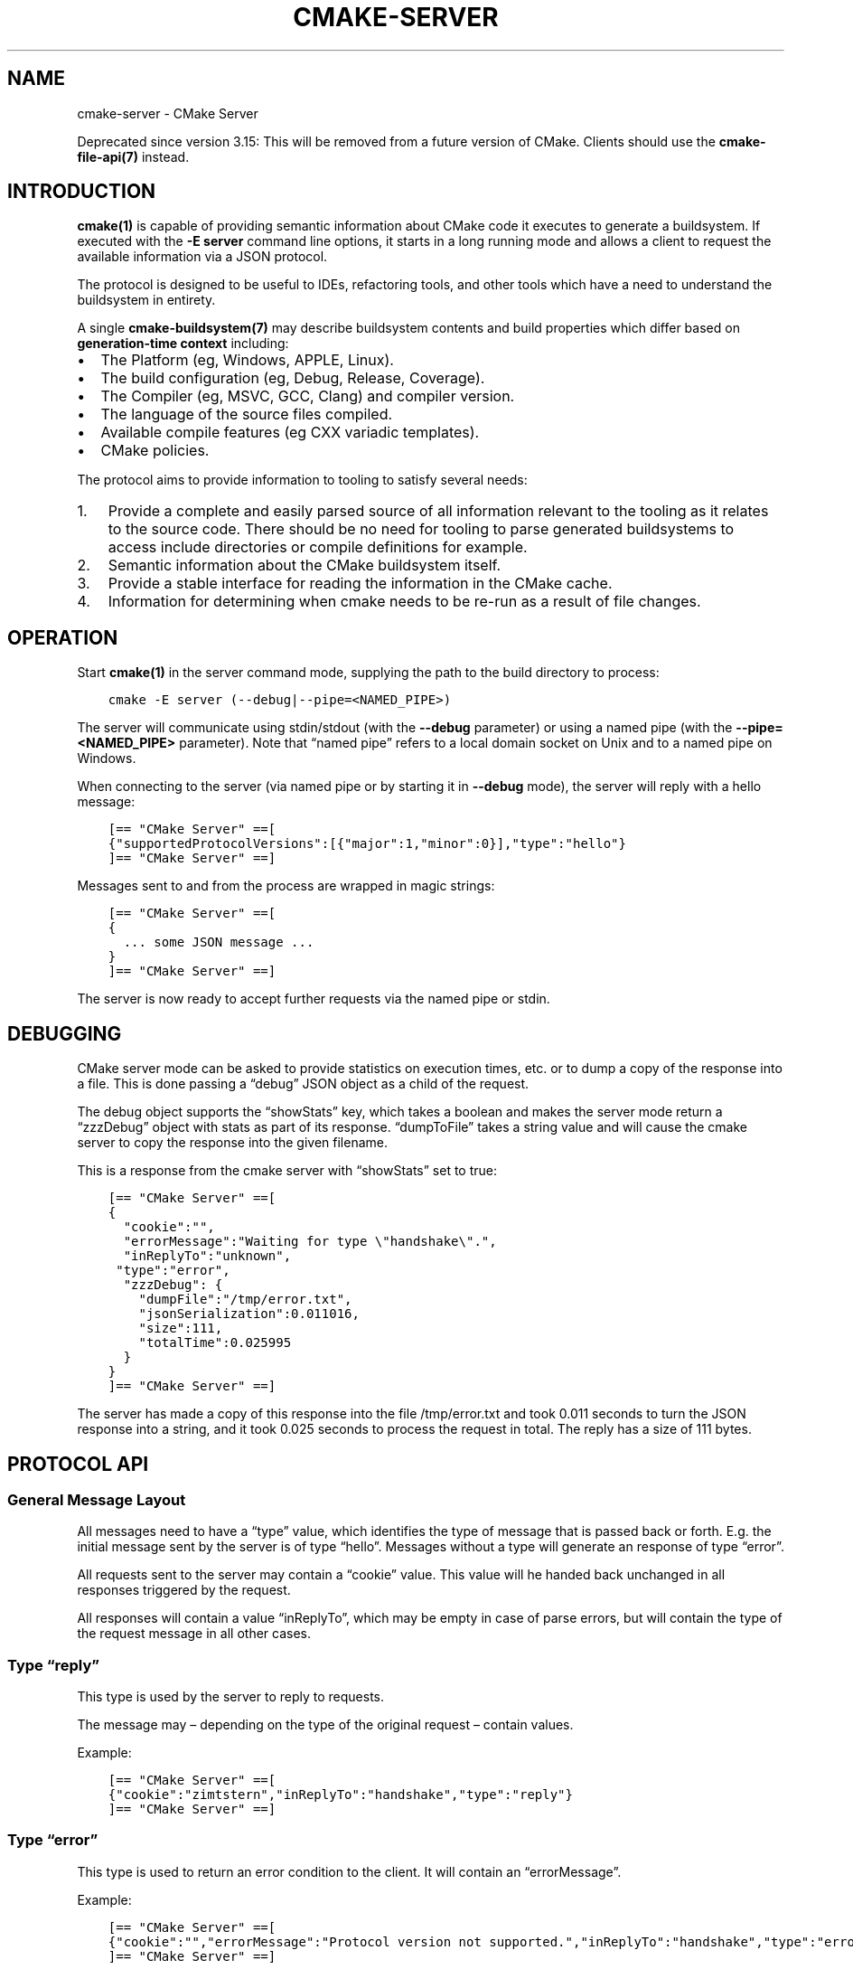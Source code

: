 .\" Man page generated from reStructuredText.
.
.TH "CMAKE-SERVER" "7" "Feb 24, 2021" "3.19.6" "CMake"
.SH NAME
cmake-server \- CMake Server
.
.nr rst2man-indent-level 0
.
.de1 rstReportMargin
\\$1 \\n[an-margin]
level \\n[rst2man-indent-level]
level margin: \\n[rst2man-indent\\n[rst2man-indent-level]]
-
\\n[rst2man-indent0]
\\n[rst2man-indent1]
\\n[rst2man-indent2]
..
.de1 INDENT
.\" .rstReportMargin pre:
. RS \\$1
. nr rst2man-indent\\n[rst2man-indent-level] \\n[an-margin]
. nr rst2man-indent-level +1
.\" .rstReportMargin post:
..
.de UNINDENT
. RE
.\" indent \\n[an-margin]
.\" old: \\n[rst2man-indent\\n[rst2man-indent-level]]
.nr rst2man-indent-level -1
.\" new: \\n[rst2man-indent\\n[rst2man-indent-level]]
.in \\n[rst2man-indent\\n[rst2man-indent-level]]u
..
.sp
Deprecated since version 3.15: This will be removed from a future version of CMake.
Clients should use the \fBcmake\-file\-api(7)\fP instead.

.SH INTRODUCTION
.sp
\fBcmake(1)\fP is capable of providing semantic information about
CMake code it executes to generate a buildsystem.  If executed with
the \fB\-E server\fP command line options, it starts in a long running mode
and allows a client to request the available information via a JSON protocol.
.sp
The protocol is designed to be useful to IDEs, refactoring tools, and
other tools which have a need to understand the buildsystem in entirety.
.sp
A single \fBcmake\-buildsystem(7)\fP may describe buildsystem contents
and build properties which differ based on
\fBgeneration\-time context\fP
including:
.INDENT 0.0
.IP \(bu 2
The Platform (eg, Windows, APPLE, Linux).
.IP \(bu 2
The build configuration (eg, Debug, Release, Coverage).
.IP \(bu 2
The Compiler (eg, MSVC, GCC, Clang) and compiler version.
.IP \(bu 2
The language of the source files compiled.
.IP \(bu 2
Available compile features (eg CXX variadic templates).
.IP \(bu 2
CMake policies.
.UNINDENT
.sp
The protocol aims to provide information to tooling to satisfy several
needs:
.INDENT 0.0
.IP 1. 3
Provide a complete and easily parsed source of all information relevant
to the tooling as it relates to the source code.  There should be no need
for tooling to parse generated buildsystems to access include directories
or compile definitions for example.
.IP 2. 3
Semantic information about the CMake buildsystem itself.
.IP 3. 3
Provide a stable interface for reading the information in the CMake cache.
.IP 4. 3
Information for determining when cmake needs to be re\-run as a result of
file changes.
.UNINDENT
.SH OPERATION
.sp
Start \fBcmake(1)\fP in the server command mode, supplying the path to
the build directory to process:
.INDENT 0.0
.INDENT 3.5
.sp
.nf
.ft C
cmake \-E server (\-\-debug|\-\-pipe=<NAMED_PIPE>)
.ft P
.fi
.UNINDENT
.UNINDENT
.sp
The server will communicate using stdin/stdout (with the \fB\-\-debug\fP parameter)
or using a named pipe (with the \fB\-\-pipe=<NAMED_PIPE>\fP parameter).  Note
that “named pipe” refers to a local domain socket on Unix and to a named pipe
on Windows.
.sp
When connecting to the server (via named pipe or by starting it in \fB\-\-debug\fP
mode), the server will reply with a hello message:
.INDENT 0.0
.INDENT 3.5
.sp
.nf
.ft C
[== "CMake Server" ==[
{"supportedProtocolVersions":[{"major":1,"minor":0}],"type":"hello"}
]== "CMake Server" ==]
.ft P
.fi
.UNINDENT
.UNINDENT
.sp
Messages sent to and from the process are wrapped in magic strings:
.INDENT 0.0
.INDENT 3.5
.sp
.nf
.ft C
[== "CMake Server" ==[
{
  ... some JSON message ...
}
]== "CMake Server" ==]
.ft P
.fi
.UNINDENT
.UNINDENT
.sp
The server is now ready to accept further requests via the named pipe
or stdin.
.SH DEBUGGING
.sp
CMake server mode can be asked to provide statistics on execution times, etc.
or to dump a copy of the response into a file. This is done passing a “debug”
JSON object as a child of the request.
.sp
The debug object supports the “showStats” key, which takes a boolean and makes
the server mode return a “zzzDebug” object with stats as part of its response.
“dumpToFile” takes a string value and will cause the cmake server to copy
the response into the given filename.
.sp
This is a response from the cmake server with “showStats” set to true:
.INDENT 0.0
.INDENT 3.5
.sp
.nf
.ft C
[== "CMake Server" ==[
{
  "cookie":"",
  "errorMessage":"Waiting for type \e"handshake\e".",
  "inReplyTo":"unknown",
 "type":"error",
  "zzzDebug": {
    "dumpFile":"/tmp/error.txt",
    "jsonSerialization":0.011016,
    "size":111,
    "totalTime":0.025995
  }
}
]== "CMake Server" ==]
.ft P
.fi
.UNINDENT
.UNINDENT
.sp
The server has made a copy of this response into the file /tmp/error.txt and
took 0.011 seconds to turn the JSON response into a string, and it took 0.025
seconds to process the request in total. The reply has a size of 111 bytes.
.SH PROTOCOL API
.SS General Message Layout
.sp
All messages need to have a “type” value, which identifies the type of
message that is passed back or forth. E.g. the initial message sent by the
server is of type “hello”. Messages without a type will generate an response
of type “error”.
.sp
All requests sent to the server may contain a “cookie” value. This value
will he handed back unchanged in all responses triggered by the request.
.sp
All responses will contain a value “inReplyTo”, which may be empty in
case of parse errors, but will contain the type of the request message
in all other cases.
.SS Type “reply”
.sp
This type is used by the server to reply to requests.
.sp
The message may – depending on the type of the original request –
contain values.
.sp
Example:
.INDENT 0.0
.INDENT 3.5
.sp
.nf
.ft C
[== "CMake Server" ==[
{"cookie":"zimtstern","inReplyTo":"handshake","type":"reply"}
]== "CMake Server" ==]
.ft P
.fi
.UNINDENT
.UNINDENT
.SS Type “error”
.sp
This type is used to return an error condition to the client. It will
contain an “errorMessage”.
.sp
Example:
.INDENT 0.0
.INDENT 3.5
.sp
.nf
.ft C
[== "CMake Server" ==[
{"cookie":"","errorMessage":"Protocol version not supported.","inReplyTo":"handshake","type":"error"}
]== "CMake Server" ==]
.ft P
.fi
.UNINDENT
.UNINDENT
.SS Type “progress”
.sp
When the server is busy for a long time, it is polite to send back replies of
type “progress” to the client. These will contain a “progressMessage” with a
string describing the action currently taking place as well as
“progressMinimum”, “progressMaximum” and “progressCurrent” with integer values
describing the range of progress.
.sp
Messages of type “progress” will be followed by more “progress” messages or with
a message of type “reply” or “error” that complete the request.
.sp
“progress” messages may not be emitted after the “reply” or “error” message for
the request that triggered the responses was delivered.
.SS Type “message”
.sp
A message is triggered when the server processes a request and produces some
form of output that should be displayed to the user. A Message has a “message”
with the actual text to display as well as a “title” with a suggested dialog
box title.
.sp
Example:
.INDENT 0.0
.INDENT 3.5
.sp
.nf
.ft C
[== "CMake Server" ==[
{"cookie":"","message":"Something happened.","title":"Title Text","inReplyTo":"handshake","type":"message"}
]== "CMake Server" ==]
.ft P
.fi
.UNINDENT
.UNINDENT
.SS Type “signal”
.sp
The server can send signals when it detects changes in the system state. Signals
are of type “signal”, have an empty “cookie” and “inReplyTo” field and always
have a “name” set to show which signal was sent.
.SS Specific Signals
.sp
The cmake server may sent signals with the following names:
.SS “dirty” Signal
.sp
The “dirty” signal is sent whenever the server determines that the configuration
of the project is no longer up\-to\-date. This happens when any of the files that have
an influence on the build system is changed.
.sp
The “dirty” signal may look like this:
.INDENT 0.0
.INDENT 3.5
.sp
.nf
.ft C
[== "CMake Server" ==[
{
  "cookie":"",
  "inReplyTo":"",
  "name":"dirty",
  "type":"signal"}
]== "CMake Server" ==]
.ft P
.fi
.UNINDENT
.UNINDENT
.SS “fileChange” Signal
.sp
The “fileChange” signal is sent whenever a watched file is changed. It contains
the “path” that has changed and a list of “properties” with the kind of change
that was detected. Possible changes are “change” and “rename”.
.sp
The “fileChange” signal looks like this:
.INDENT 0.0
.INDENT 3.5
.sp
.nf
.ft C
[== "CMake Server" ==[
{
  "cookie":"",
  "inReplyTo":"",
  "name":"fileChange",
  "path":"/absolute/CMakeLists.txt",
  "properties":["change"],
  "type":"signal"}
]== "CMake Server" ==]
.ft P
.fi
.UNINDENT
.UNINDENT
.SS Specific Message Types
.SS Type “hello”
.sp
The initial message send by the cmake server on startup is of type “hello”.
This is the only message ever sent by the server that is not of type “reply”,
“progress” or “error”.
.sp
It will contain “supportedProtocolVersions” with an array of server protocol
versions supported by the cmake server. These are JSON objects with “major” and
“minor” keys containing non\-negative integer values. Some versions may be marked
as experimental. These will contain the “isExperimental” key set to true. Enabling
these requires a special command line argument when starting the cmake server mode.
.sp
Within a “major” version all “minor” versions are fully backwards compatible.
New “minor” versions may introduce functionality in such a way that existing
clients of the same “major” version will continue to work, provided they
ignore keys in the output that they do not know about.
.sp
Example:
.INDENT 0.0
.INDENT 3.5
.sp
.nf
.ft C
[== "CMake Server" ==[
{"supportedProtocolVersions":[{"major":0,"minor":1}],"type":"hello"}
]== "CMake Server" ==]
.ft P
.fi
.UNINDENT
.UNINDENT
.SS Type “handshake”
.sp
The first request that the client may send to the server is of type “handshake”.
.sp
This request needs to pass one of the “supportedProtocolVersions” of the “hello”
type response received earlier back to the server in the “protocolVersion” field.
Giving the “major” version of the requested protocol version will make the server
use the latest minor version of that protocol. Use this if you do not explicitly
need to depend on a specific minor version.
.sp
Protocol version 1.0 requires the following attributes to be set:
.INDENT 0.0
.INDENT 3.5
.INDENT 0.0
.IP \(bu 2
“sourceDirectory” with a path to the sources
.IP \(bu 2
“buildDirectory” with a path to the build directory
.IP \(bu 2
“generator” with the generator name
.IP \(bu 2
“extraGenerator” (optional!) with the extra generator to be used
.IP \(bu 2
“platform” with the generator platform (if supported by the generator)
.IP \(bu 2
“toolset” with the generator toolset (if supported by the generator)
.UNINDENT
.UNINDENT
.UNINDENT
.sp
Protocol version 1.2 makes all but the build directory optional, provided
there is a valid cache in the build directory that contains all the other
information already.
.sp
Example:
.INDENT 0.0
.INDENT 3.5
.sp
.nf
.ft C
[== "CMake Server" ==[
{"cookie":"zimtstern","type":"handshake","protocolVersion":{"major":0},
 "sourceDirectory":"/home/code/cmake", "buildDirectory":"/tmp/testbuild",
 "generator":"Ninja"}
]== "CMake Server" ==]
.ft P
.fi
.UNINDENT
.UNINDENT
.sp
which will result in a response type “reply”:
.INDENT 0.0
.INDENT 3.5
.sp
.nf
.ft C
[== "CMake Server" ==[
{"cookie":"zimtstern","inReplyTo":"handshake","type":"reply"}
]== "CMake Server" ==]
.ft P
.fi
.UNINDENT
.UNINDENT
.sp
indicating that the server is ready for action.
.SS Type “globalSettings”
.sp
This request can be sent after the initial handshake. It will return a
JSON structure with information on cmake state.
.sp
Example:
.INDENT 0.0
.INDENT 3.5
.sp
.nf
.ft C
[== "CMake Server" ==[
{"type":"globalSettings"}
]== "CMake Server" ==]
.ft P
.fi
.UNINDENT
.UNINDENT
.sp
which will result in a response type “reply”:
.INDENT 0.0
.INDENT 3.5
.sp
.nf
.ft C
[== "CMake Server" ==[
{
  "buildDirectory": "/tmp/test\-build",
  "capabilities": {
    "generators": [
      {
        "extraGenerators": [],
        "name": "Watcom WMake",
        "platformSupport": false,
        "toolsetSupport": false
      },
      <...>
    ],
    "serverMode": false,
    "version": {
      "isDirty": false,
      "major": 3,
      "minor": 6,
      "patch": 20160830,
      "string": "3.6.20160830\-gd6abad",
      "suffix": "gd6abad"
    }
  },
  "checkSystemVars": false,
  "cookie": "",
  "extraGenerator": "",
  "generator": "Ninja",
  "debugOutput": false,
  "inReplyTo": "globalSettings",
  "sourceDirectory": "/home/code/cmake",
  "trace": false,
  "traceExpand": false,
  "type": "reply",
  "warnUninitialized": false,
  "warnUnused": false,
  "warnUnusedCli": true
}
]== "CMake Server" ==]
.ft P
.fi
.UNINDENT
.UNINDENT
.SS Type “setGlobalSettings”
.sp
This request can be sent to change the global settings attributes. Unknown
attributes are going to be ignored. Read\-only attributes reported by
“globalSettings” are all capabilities, buildDirectory, generator,
extraGenerator and sourceDirectory. Any attempt to set these will be ignored,
too.
.sp
All other settings will be changed.
.sp
The server will respond with an empty reply message or an error.
.sp
Example:
.INDENT 0.0
.INDENT 3.5
.sp
.nf
.ft C
[== "CMake Server" ==[
{"type":"setGlobalSettings","debugOutput":true}
]== "CMake Server" ==]
.ft P
.fi
.UNINDENT
.UNINDENT
.sp
CMake will reply to this with:
.INDENT 0.0
.INDENT 3.5
.sp
.nf
.ft C
[== "CMake Server" ==[
{"inReplyTo":"setGlobalSettings","type":"reply"}
]== "CMake Server" ==]
.ft P
.fi
.UNINDENT
.UNINDENT
.SS Type “configure”
.sp
This request will configure a project for build.
.sp
To configure a build directory already containing cmake files, it is enough to
set “buildDirectory” via “setGlobalSettings”. To create a fresh build directory
you also need to set “currentGenerator” and “sourceDirectory” via “setGlobalSettings”
in addition to “buildDirectory”.
.sp
You may a list of strings to “configure” via the “cacheArguments” key. These
strings will be interpreted similar to command line arguments related to
cache handling that are passed to the cmake command line client.
.sp
Example:
.INDENT 0.0
.INDENT 3.5
.sp
.nf
.ft C
[== "CMake Server" ==[
{"type":"configure", "cacheArguments":["\-Dsomething=else"]}
]== "CMake Server" ==]
.ft P
.fi
.UNINDENT
.UNINDENT
.sp
CMake will reply like this (after reporting progress for some time):
.INDENT 0.0
.INDENT 3.5
.sp
.nf
.ft C
[== "CMake Server" ==[
{"cookie":"","inReplyTo":"configure","type":"reply"}
]== "CMake Server" ==]
.ft P
.fi
.UNINDENT
.UNINDENT
.SS Type “compute”
.sp
This request will generate build system files in the build directory and
is only available after a project was successfully “configure”d.
.sp
Example:
.INDENT 0.0
.INDENT 3.5
.sp
.nf
.ft C
[== "CMake Server" ==[
{"type":"compute"}
]== "CMake Server" ==]
.ft P
.fi
.UNINDENT
.UNINDENT
.sp
CMake will reply (after reporting progress information):
.INDENT 0.0
.INDENT 3.5
.sp
.nf
.ft C
[== "CMake Server" ==[
{"cookie":"","inReplyTo":"compute","type":"reply"}
]== "CMake Server" ==]
.ft P
.fi
.UNINDENT
.UNINDENT
.SS Type “codemodel”
.sp
The “codemodel” request can be used after a project was “compute”d successfully.
.sp
It will list the complete project structure as it is known to cmake.
.sp
The reply will contain a key “configurations”, which will contain a list of
configuration objects. Configuration objects are used to destinquish between
different configurations the build directory might have enabled. While most
generators only support one configuration, others might support several.
.sp
Each configuration object can have the following keys:
.INDENT 0.0
.TP
.B “name”
contains the name of the configuration. The name may be empty.
.TP
.B “projects”
contains a list of project objects, one for each build project.
.UNINDENT
.sp
Project objects define one (sub\-)project defined in the cmake build system.
.sp
Each project object can have the following keys:
.INDENT 0.0
.TP
.B “name”
contains the (sub\-)projects name.
.TP
.B “minimumCMakeVersion”
contains the minimum cmake version allowed for this project, null if the
project doesn’t specify one.
.TP
.B “hasInstallRule”
true if the project contains any install rules, false otherwise.
.TP
.B “sourceDirectory”
contains the current source directory
.TP
.B “buildDirectory”
contains the current build directory.
.TP
.B “targets”
contains a list of build system target objects.
.UNINDENT
.sp
Target objects define individual build targets for a certain configuration.
.sp
Each target object can have the following keys:
.INDENT 0.0
.TP
.B “name”
contains the name of the target.
.TP
.B “type”
defines the type of build of the target. Possible values are
“STATIC_LIBRARY”, “MODULE_LIBRARY”, “SHARED_LIBRARY”, “OBJECT_LIBRARY”,
“EXECUTABLE”, “UTILITY” and “INTERFACE_LIBRARY”.
.TP
.B “fullName”
contains the full name of the build result (incl. extensions, etc.).
.TP
.B “sourceDirectory”
contains the current source directory.
.TP
.B “buildDirectory”
contains the current build directory.
.TP
.B “isGeneratorProvided”
true if the target is auto\-created by a generator, false otherwise
.TP
.B “hasInstallRule”
true if the target contains any install rules, false otherwise.
.TP
.B “installPaths”
full path to the destination directories defined by target install rules.
.TP
.B “artifacts”
with a list of build artifacts. The list is sorted with the most
important artifacts first (e.g. a .DLL file is listed before a
\&.PDB file on windows).
.TP
.B “linkerLanguage”
contains the language of the linker used to produce the artifact.
.TP
.B “linkLibraries”
with a list of libraries to link to. This value is encoded in the
system’s native shell format.
.TP
.B “linkFlags”
with a list of flags to pass to the linker. This value is encoded in
the system’s native shell format.
.TP
.B “linkLanguageFlags”
with the flags for a compiler using the linkerLanguage. This value is
encoded in the system’s native shell format.
.TP
.B “frameworkPath”
with the framework path (on Apple computers). This value is encoded
in the system’s native shell format.
.TP
.B “linkPath”
with the link path. This value is encoded in the system’s native shell
format.
.TP
.B “sysroot”
with the sysroot path.
.TP
.B “fileGroups”
contains the source files making up the target.
.UNINDENT
.sp
FileGroups are used to group sources using similar settings together.
.sp
Each fileGroup object may contain the following keys:
.INDENT 0.0
.TP
.B “language”
contains the programming language used by all files in the group.
.TP
.B “compileFlags”
with a string containing all the flags passed to the compiler
when building any of the files in this group. This value is encoded in
the system’s native shell format.
.TP
.B “includePath”
with a list of include paths. Each include path is an object
containing a “path” with the actual include path and “isSystem” with a bool
value informing whether this is a normal include or a system include. This
value is encoded in the system’s native shell format.
.TP
.B “defines”
with a list of defines in the form “SOMEVALUE” or “SOMEVALUE=42”. This
value is encoded in the system’s native shell format.
.TP
.B “sources”
with a list of source files.
.UNINDENT
.sp
All file paths in the fileGroup are either absolute or relative to the
sourceDirectory of the target.
.sp
Example:
.INDENT 0.0
.INDENT 3.5
.sp
.nf
.ft C
[== "CMake Server" ==[
{"type":"codemodel"}
]== "CMake Server" ==]
.ft P
.fi
.UNINDENT
.UNINDENT
.sp
CMake will reply:
.INDENT 0.0
.INDENT 3.5
.sp
.nf
.ft C
[== "CMake Server" ==[
{
  "configurations": [
    {
      "name": "",
      "projects": [
        {
          "buildDirectory": "/tmp/build/Source/CursesDialog/form",
          "name": "CMAKE_FORM",
          "sourceDirectory": "/home/code/src/cmake/Source/CursesDialog/form",
          "targets": [
            {
              "artifacts": [ "/tmp/build/Source/CursesDialog/form/libcmForm.a" ],
              "buildDirectory": "/tmp/build/Source/CursesDialog/form",
              "fileGroups": [
                {
                  "compileFlags": "  \-std=gnu11",
                  "defines": [ "CURL_STATICLIB", "LIBARCHIVE_STATIC" ],
                  "includePath": [ { "path": "/tmp/build/Utilities" }, <...> ],
                  "isGenerated": false,
                  "language": "C",
                  "sources": [ "fld_arg.c", <...> ]
                }
              ],
              "fullName": "libcmForm.a",
              "linkerLanguage": "C",
              "name": "cmForm",
              "sourceDirectory": "/home/code/src/cmake/Source/CursesDialog/form",
              "type": "STATIC_LIBRARY"
            }
          ]
        },
        <...>
      ]
    }
  ],
  "cookie": "",
  "inReplyTo": "codemodel",
  "type": "reply"
}
]== "CMake Server" ==]
.ft P
.fi
.UNINDENT
.UNINDENT
.SS Type “ctestInfo”
.sp
The “ctestInfo” request can be used after a project was “compute”d successfully.
.sp
It will list the complete project test structure as it is known to cmake.
.sp
The reply will contain a key “configurations”, which will contain a list of
configuration objects. Configuration objects are used to destinquish between
different configurations the build directory might have enabled. While most
generators only support one configuration, others might support several.
.sp
Each configuration object can have the following keys:
.INDENT 0.0
.TP
.B “name”
contains the name of the configuration. The name may be empty.
.TP
.B “projects”
contains a list of project objects, one for each build project.
.UNINDENT
.sp
Project objects define one (sub\-)project defined in the cmake build system.
.sp
Each project object can have the following keys:
.INDENT 0.0
.TP
.B “name”
contains the (sub\-)projects name.
.TP
.B “ctestInfo”
contains a list of test objects.
.UNINDENT
.sp
Each test object can have the following keys:
.INDENT 0.0
.TP
.B “ctestName”
contains the name of the test.
.TP
.B “ctestCommand”
contains the test command.
.TP
.B “properties”
contains a list of test property objects.
.UNINDENT
.sp
Each test property object can have the following keys:
.INDENT 0.0
.TP
.B “key”
contains the test property key.
.TP
.B “value”
contains the test property value.
.UNINDENT
.SS Type “cmakeInputs”
.sp
The “cmakeInputs” requests will report files used by CMake as part
of the build system itself.
.sp
This request is only available after a project was successfully
“configure”d.
.sp
Example:
.INDENT 0.0
.INDENT 3.5
.sp
.nf
.ft C
[== "CMake Server" ==[
{"type":"cmakeInputs"}
]== "CMake Server" ==]
.ft P
.fi
.UNINDENT
.UNINDENT
.sp
CMake will reply with the following information:
.INDENT 0.0
.INDENT 3.5
.sp
.nf
.ft C
[== "CMake Server" ==[
{"buildFiles":
  [
    {"isCMake":true,"isTemporary":false,"sources":["/usr/lib/cmake/...", ... ]},
    {"isCMake":false,"isTemporary":false,"sources":["CMakeLists.txt", ...]},
    {"isCMake":false,"isTemporary":true,"sources":["/tmp/build/CMakeFiles/...", ...]}
  ],
  "cmakeRootDirectory":"/usr/lib/cmake",
  "sourceDirectory":"/home/code/src/cmake",
  "cookie":"",
  "inReplyTo":"cmakeInputs",
  "type":"reply"
}
]== "CMake Server" ==]
.ft P
.fi
.UNINDENT
.UNINDENT
.sp
All file names are either relative to the top level source directory or
absolute.
.sp
The list of files which “isCMake” set to true are part of the cmake installation.
.sp
The list of files witch “isTemporary” set to true are part of the build directory
and will not survive the build directory getting cleaned out.
.SS Type “cache”
.sp
The “cache” request will list the cached configuration values.
.sp
Example:
.INDENT 0.0
.INDENT 3.5
.sp
.nf
.ft C
[== "CMake Server" ==[
{"type":"cache"}
]== "CMake Server" ==]
.ft P
.fi
.UNINDENT
.UNINDENT
.sp
CMake will respond with the following output:
.INDENT 0.0
.INDENT 3.5
.sp
.nf
.ft C
[== "CMake Server" ==[
{
  "cookie":"","inReplyTo":"cache","type":"reply",
  "cache":
  [
    {
      "key":"SOMEVALUE",
      "properties":
      {
        "ADVANCED":"1",
        "HELPSTRING":"This is not helpful"
      }
      "type":"STRING",
      "value":"TEST"}
  ]
}
]== "CMake Server" ==]
.ft P
.fi
.UNINDENT
.UNINDENT
.sp
The output can be limited to a list of keys by passing an array of key names
to the “keys” optional field of the “cache” request.
.SS Type “fileSystemWatchers”
.sp
The server can watch the filesystem for changes. The “fileSystemWatchers”
command will report on the files and directories watched.
.sp
Example:
.INDENT 0.0
.INDENT 3.5
.sp
.nf
.ft C
[== "CMake Server" ==[
{"type":"fileSystemWatchers"}
]== "CMake Server" ==]
.ft P
.fi
.UNINDENT
.UNINDENT
.sp
CMake will respond with the following output:
.INDENT 0.0
.INDENT 3.5
.sp
.nf
.ft C
[== "CMake Server" ==[
{
  "cookie":"","inReplyTo":"fileSystemWatchers","type":"reply",
  "watchedFiles": [ "/absolute/path" ],
  "watchedDirectories": [ "/absolute" ]
}
]== "CMake Server" ==]
.ft P
.fi
.UNINDENT
.UNINDENT
.SH COPYRIGHT
2000-2020 Kitware, Inc. and Contributors
.\" Generated by docutils manpage writer.
.
